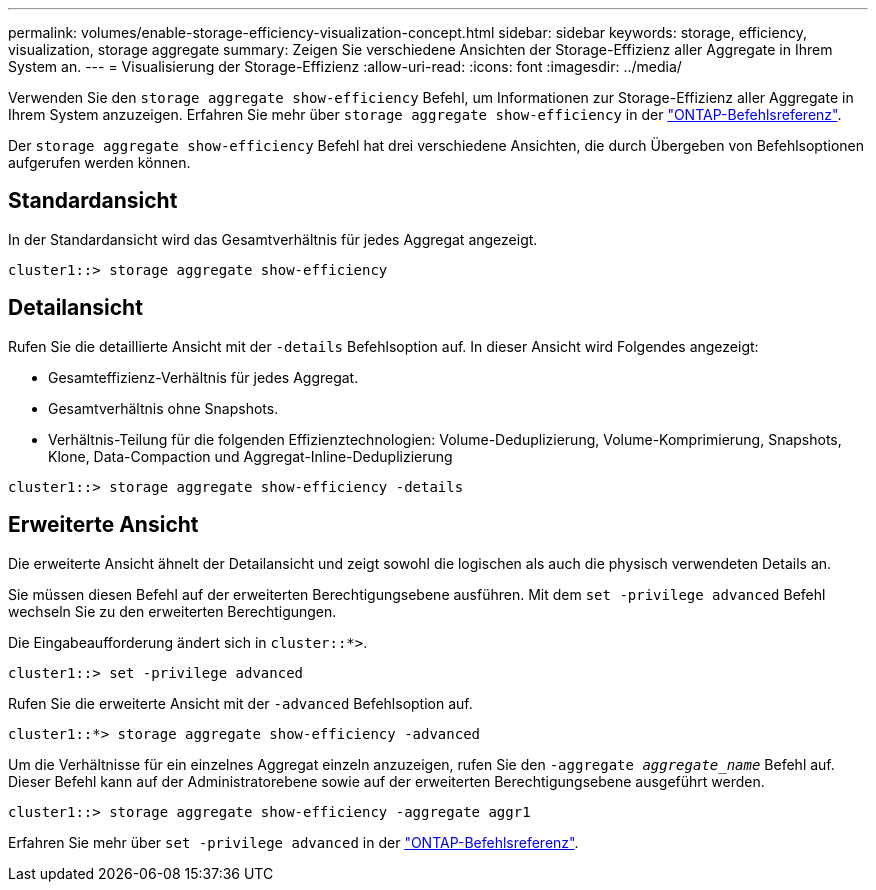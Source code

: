 ---
permalink: volumes/enable-storage-efficiency-visualization-concept.html 
sidebar: sidebar 
keywords: storage, efficiency, visualization, storage aggregate 
summary: Zeigen Sie verschiedene Ansichten der Storage-Effizienz aller Aggregate in Ihrem System an. 
---
= Visualisierung der Storage-Effizienz
:allow-uri-read: 
:icons: font
:imagesdir: ../media/


[role="lead"]
Verwenden Sie den `storage aggregate show-efficiency` Befehl, um Informationen zur Storage-Effizienz aller Aggregate in Ihrem System anzuzeigen. Erfahren Sie mehr über `storage aggregate show-efficiency` in der link:https://docs.netapp.com/us-en/ontap-cli/storage-aggregate-show-efficiency.html["ONTAP-Befehlsreferenz"^].

Der `storage aggregate show-efficiency` Befehl hat drei verschiedene Ansichten, die durch Übergeben von Befehlsoptionen aufgerufen werden können.



== Standardansicht

In der Standardansicht wird das Gesamtverhältnis für jedes Aggregat angezeigt.

`cluster1::> storage aggregate show-efficiency`



== Detailansicht

Rufen Sie die detaillierte Ansicht mit der `-details` Befehlsoption auf. In dieser Ansicht wird Folgendes angezeigt:

* Gesamteffizienz-Verhältnis für jedes Aggregat.
* Gesamtverhältnis ohne Snapshots.
* Verhältnis-Teilung für die folgenden Effizienztechnologien: Volume-Deduplizierung, Volume-Komprimierung, Snapshots, Klone, Data-Compaction und Aggregat-Inline-Deduplizierung


`cluster1::> storage aggregate show-efficiency -details`



== Erweiterte Ansicht

Die erweiterte Ansicht ähnelt der Detailansicht und zeigt sowohl die logischen als auch die physisch verwendeten Details an.

Sie müssen diesen Befehl auf der erweiterten Berechtigungsebene ausführen. Mit dem `set -privilege advanced` Befehl wechseln Sie zu den erweiterten Berechtigungen.

Die Eingabeaufforderung ändert sich in `cluster::*>`.

`cluster1::> set -privilege advanced`

Rufen Sie die erweiterte Ansicht mit der `-advanced` Befehlsoption auf.

`cluster1::*> storage aggregate show-efficiency -advanced`

Um die Verhältnisse für ein einzelnes Aggregat einzeln anzuzeigen, rufen Sie den `-aggregate _aggregate_name_` Befehl auf. Dieser Befehl kann auf der Administratorebene sowie auf der erweiterten Berechtigungsebene ausgeführt werden.

`cluster1::> storage aggregate show-efficiency -aggregate aggr1`

Erfahren Sie mehr über `set -privilege advanced` in der link:https://docs.netapp.com/us-en/ontap-cli/set.html["ONTAP-Befehlsreferenz"^].
